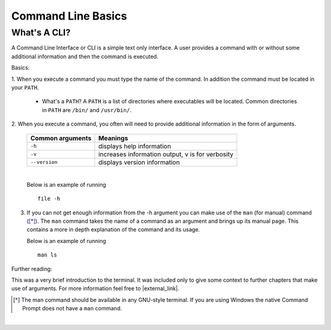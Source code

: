 .. raw:: html

   <script>ODSA.SETTINGS.MODULE_SECTIONS = ['what-s-a-cli'];</script>

.. _cmdline:


.. raw:: html

   <script>ODSA.SETTINGS.DISP_MOD_COMP = true;ODSA.SETTINGS.MODULE_NAME = "cmdline";ODSA.SETTINGS.MODULE_LONG_NAME = "Command Line Basics";ODSA.SETTINGS.MODULE_CHAPTER = "Java Programming, repetition"; ODSA.SETTINGS.BUILD_DATE = "2021-11-03 17:21:55"; ODSA.SETTINGS.BUILD_CMAP = true;JSAV_OPTIONS['lang']='en';JSAV_EXERCISE_OPTIONS['code']='java_generic';</script>


.. |--| unicode:: U+2013   .. en dash
.. |---| unicode:: U+2014  .. em dash, trimming surrounding whitespace
   :trim:


.. This file is part of the OpenDSA eTextbook project. See
.. http://opendsa.org for more details.
.. Copyright (c) 2012-2020 by the OpenDSA Project Contributors, and
.. distributed under an MIT open source license.

.. avmetadata::
   :author: Jordan Sablan
   :requires:
   :satisfies: Commmand line
   :topic:

Command Line Basics
===================

What's A CLI?
-------------

A Command Line Interface or CLI is a simple text only interface. A user provides
a command with or without some additional information and then the command is
executed.

Basics:

1. When you execute a command you must type the name of the command. In addition
the command must be located in your ``PATH``.

   - What's a ``PATH``? A ``PATH`` is a list of directories where executables will be located. Common directories in ``PATH`` are ``/bin/`` and ``/usr/bin/``.

2. When you execute a command, you often will need to provide additional
information in the form of arguments.

   +----------------------------+------------------------------------------------------------------------------------------------+
   | Common arguments           | Meanings                                                                                       |
   +============================+================================================================================================+
   |       ``-h``               | displays help information                                                                      |
   +----------------------------+------------------------------------------------------------------------------------------------+
   |       ``-v``               | increases information output, v is for verbosity                                               |
   +----------------------------+------------------------------------------------------------------------------------------------+
   |       ``--version``        | displays version information                                                                   |
   +----------------------------+------------------------------------------------------------------------------------------------+

   |

   Below is an example of running

   ::

      file -h

   .. odsafig:: Images/hexample.png
      :alt: The argument -h usually displays basic help information

      The argument -h is often used to display basic help information


3. If you can not get enough information from the -h argument you can
   make use of the ``man`` (for manual) command ([*]_). The ``man``
   command takes the name of a command as an argument and brings up
   its manual page. This contains a more in depth explanation of the
   command and its usage.

   Below is an example of running

   ::

      man ls

   .. odsafig:: Images/manexample.png
      :alt: An example of the man command
      :scale: 70%

      The ``man`` command is extremely useful for learning about the syntax/usage of a command

Further reading:

This was a very brief introduction to the terminal. It was included
only to give some context to further chapters that make use of
arguments. For more information feel free to |external_link|.

.. |external_link| raw:: html

   <a href="https://help.ubuntu.com/community/UsingTheTerminal" target="_blank">check this resource</a>

.. [*] The man command should be available in any GNU-style terminal. If you are using Windows the native Command Prompt does not have a ``man`` command.

|

.. Does not work with new LTI support.
.. Give the terminal a try.

.. .. avembed:: AV/Tutorials/terminal.html ka
      :long_name: Terminal

